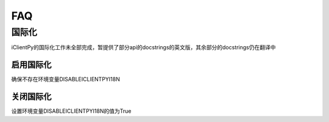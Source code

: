FAQ
======================

国际化
************

iClientPy的国际化工作未全部完成，暂提供了部分api的docstrings的英文版，其余部分的docstrings仍在翻译中

启用国际化
--------------
确保不存在环境变量DISABLEICLIENTPYI18N


关闭国际化
---------------
设置环境变量DISABLEICLIENTPYI18N的值为True



